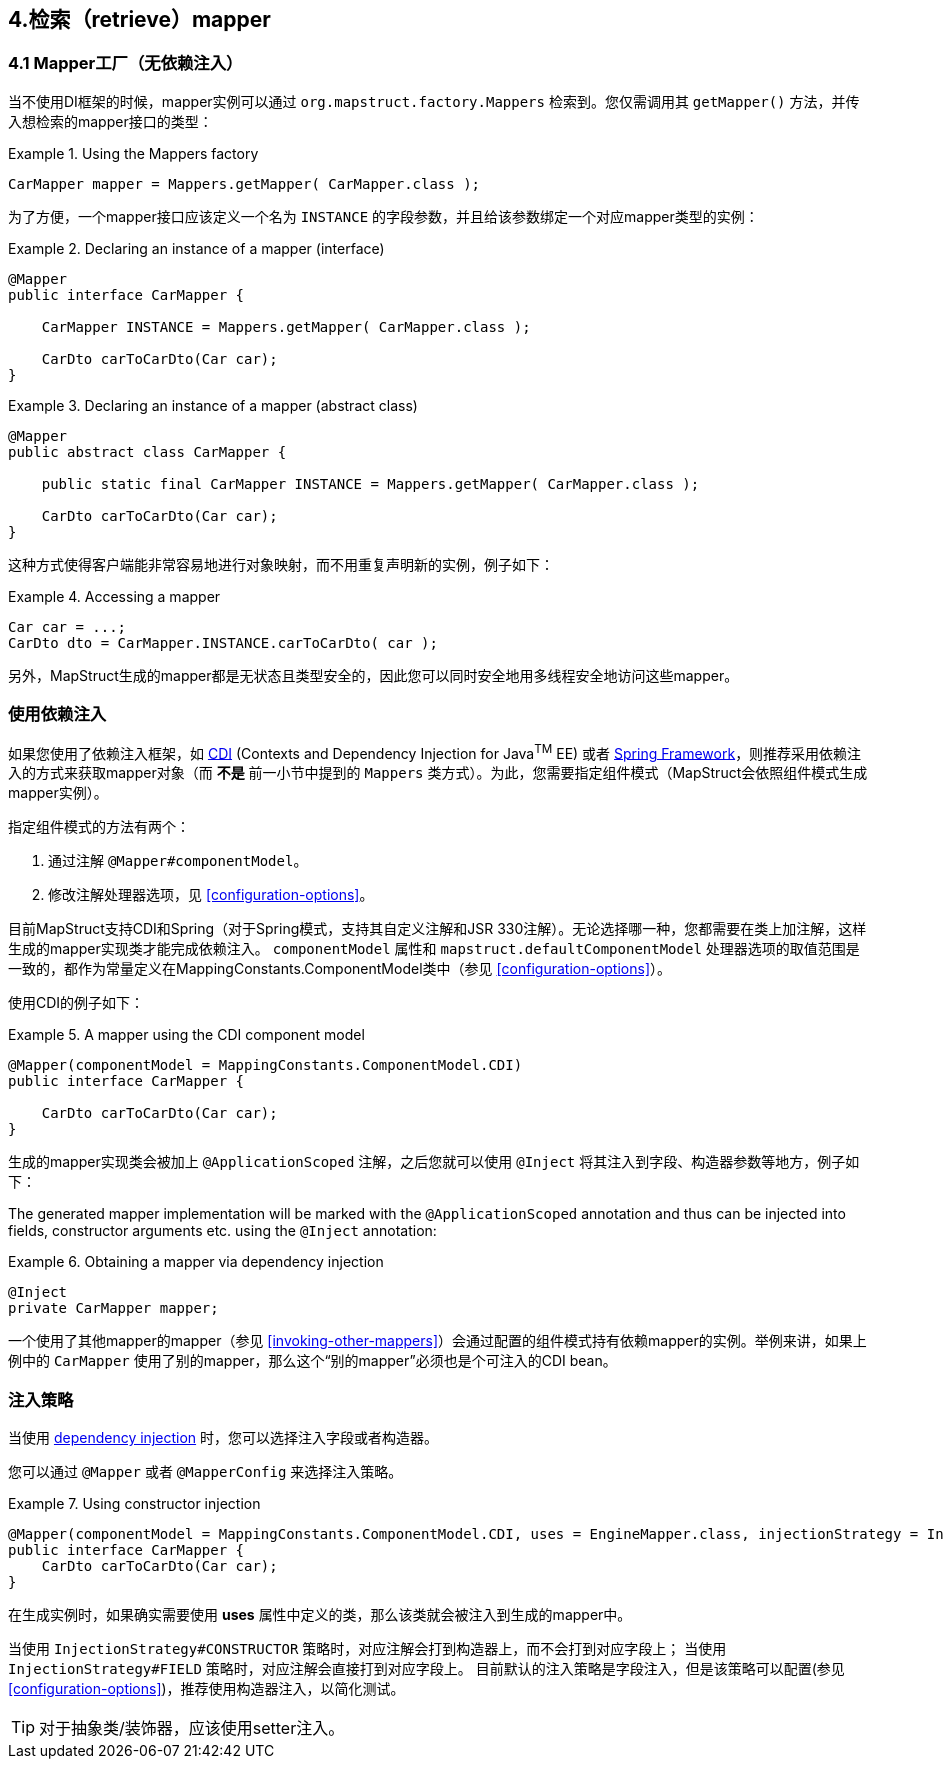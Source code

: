 [[retrieving-mapper]]
== 4.检索（retrieve）mapper

[[mappers-factory]]
=== 4.1 Mapper工厂（无依赖注入）

当不使用DI框架的时候，mapper实例可以通过 `org.mapstruct.factory.Mappers` 检索到。您仅需调用其 `getMapper()` 方法，并传入想检索的mapper接口的类型：

.Using the Mappers factory
====
[source, java, linenums]
[subs="verbatim,attributes"]
----
CarMapper mapper = Mappers.getMapper( CarMapper.class );
----
====

为了方便，一个mapper接口应该定义一个名为 `INSTANCE` 的字段参数，并且给该参数绑定一个对应mapper类型的实例：

.Declaring an instance of a mapper (interface)
====
[source, java, linenums]
[subs="verbatim,attributes"]
----
@Mapper
public interface CarMapper {

    CarMapper INSTANCE = Mappers.getMapper( CarMapper.class );

    CarDto carToCarDto(Car car);
}

----
====

.Declaring an instance of a mapper (abstract class)
====
[source, java, linenums]
[subs="verbatim,attributes"]
----
@Mapper
public abstract class CarMapper {

    public static final CarMapper INSTANCE = Mappers.getMapper( CarMapper.class );

    CarDto carToCarDto(Car car);
}

----
====

这种方式使得客户端能非常容易地进行对象映射，而不用重复声明新的实例，例子如下：

.Accessing a mapper
====
[source, java, linenums]
[subs="verbatim,attributes"]
----
Car car = ...;
CarDto dto = CarMapper.INSTANCE.carToCarDto( car );
----
====

另外，MapStruct生成的mapper都是无状态且类型安全的，因此您可以同时安全地用多线程安全地访问这些mapper。

[[using-dependency-injection]]
=== 使用依赖注入

如果您使用了依赖注入框架，如  http://jcp.org/en/jsr/detail?id=346[CDI] (Contexts and Dependency Injection for Java^TM^ EE) 或者 http://www.springsource.org/spring-framework[Spring Framework]，则推荐采用依赖注入的方式来获取mapper对象（而 *不是* 前一小节中提到的 `Mappers` 类方式）。为此，您需要指定组件模式（MapStruct会依照组件模式生成mapper实例）。

指定组件模式的方法有两个：

1. 通过注解 `@Mapper#componentModel`。
2. 修改注解处理器选项，见 <<configuration-options>>。

目前MapStruct支持CDI和Spring（对于Spring模式，支持其自定义注解和JSR 330注解）。无论选择哪一种，您都需要在类上加注解，这样生成的mapper实现类才能完成依赖注入。
`componentModel` 属性和 `mapstruct.defaultComponentModel` 处理器选项的取值范围是一致的，都作为常量定义在MappingConstants.ComponentModel类中（参见 <<configuration-options>>）。

使用CDI的例子如下：

.A mapper using the CDI component model
====
[source, java, linenums]
[subs="verbatim,attributes"]
----
@Mapper(componentModel = MappingConstants.ComponentModel.CDI)
public interface CarMapper {

    CarDto carToCarDto(Car car);
}

----
====

生成的mapper实现类会被加上 `@ApplicationScoped` 注解，之后您就可以使用 `@Inject` 将其注入到字段、构造器参数等地方，例子如下：

The generated mapper implementation will be marked with the `@ApplicationScoped` annotation and thus can be injected into fields, constructor arguments etc. using the `@Inject` annotation:

.Obtaining a mapper via dependency injection
====
[source, java, linenums]
[subs="verbatim,attributes"]
----
@Inject
private CarMapper mapper;
----
====

一个使用了其他mapper的mapper（参见 <<invoking-other-mappers>>）会通过配置的组件模式持有依赖mapper的实例。举例来讲，如果上例中的 `CarMapper` 使用了别的mapper，那么这个“别的mapper”必须也是个可注入的CDI bean。

[[injection-strategy]]
=== 注入策略

当使用 <<using-dependency-injection,dependency injection>> 时，您可以选择注入字段或者构造器。

您可以通过 `@Mapper` 或者 `@MapperConfig` 来选择注入策略。

.Using constructor injection
====
[source, java, linenums]
[subs="verbatim,attributes"]
----
@Mapper(componentModel = MappingConstants.ComponentModel.CDI, uses = EngineMapper.class, injectionStrategy = InjectionStrategy.CONSTRUCTOR)
public interface CarMapper {
    CarDto carToCarDto(Car car);
}
----
====

在生成实例时，如果确实需要使用 **uses** 属性中定义的类，那么该类就会被注入到生成的mapper中。

当使用 `InjectionStrategy#CONSTRUCTOR` 策略时，对应注解会打到构造器上，而不会打到对应字段上；
当使用 `InjectionStrategy#FIELD` 策略时，对应注解会直接打到对应字段上。
目前默认的注入策略是字段注入，但是该策略可以配置(参见 <<configuration-options>>)，推荐使用构造器注入，以简化测试。

[TIP]
====
对于抽象类/装饰器，应该使用setter注入。
====